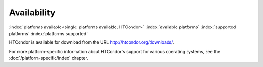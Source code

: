 Availability
============

:index:`platforms available<single: platforms available; HTCondor>`
:index:`available platforms`
:index:`supported platforms`
:index:`platforms supported`

HTCondor is available for download from the URL
`http://htcondor.org/downloads/ <http://htcondor.org/downloads/>`_.

For more platform-specific information about HTCondor's support for
various operating systems, see the :doc:`/platform-specific/index` chapter.
